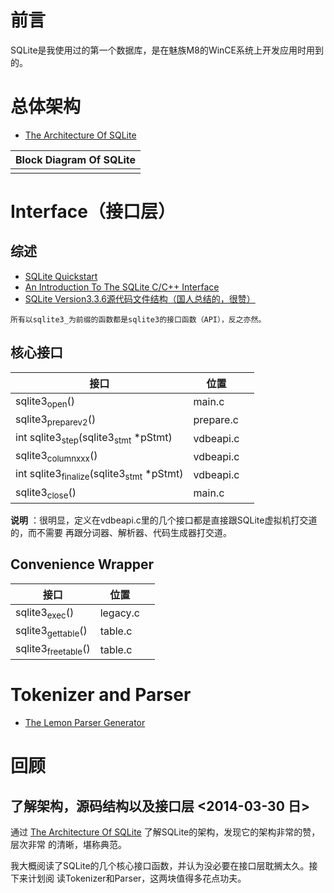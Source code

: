 #+DATE: 2014-03-31

* 前言
SQLite是我使用过的第一个数据库，是在魅族M8的WinCE系统上开发应用时用到的。

* 总体架构
+ [[http://sqlite.org/arch.html][The Architecture Of SQLite]]

| Block Diagram Of SQLite |
|-------------------------|
| [[./img/sqlite-1.png]]      |

* Interface（接口层）
** 综述
+ [[http://www.sqlite.org/quickstart.html][SQLite Quickstart]]
+ [[http://www.sqlite.org/cintro.html][An Introduction To The SQLite C/C++ Interface]]
+ [[http://www.cnblogs.com/hustcat/archive/2009/02/26/1398896.html][SQLite Version3.3.6源代码文件结构（国人总结的，很赞）]]

#+BEGIN_EXAMPLE
所有以sqlite3_为前缀的函数都是sqlite3的接口函数（API），反之亦然。
#+END_EXAMPLE

** 核心接口
| 接口                                      | 位置      |   |
|-------------------------------------------+-----------+---|
| sqlite3_open()                            | main.c    |   |
| sqlite3_prepare_v2()                      | prepare.c |   |
| int sqlite3_step(sqlite3_stmt *pStmt)     | vdbeapi.c |   |
| sqlite3_column_xxx()                      | vdbeapi.c |   |
| int sqlite3_finalize(sqlite3_stmt *pStmt) | vdbeapi.c |   |
| sqlite3_close()                           | main.c    |   |
*说明* ：很明显，定义在vdbeapi.c里的几个接口都是直接跟SQLite虚拟机打交道的，而不需要
再跟分词器、解析器、代码生成器打交道。

** Convenience Wrapper
| 接口                 | 位置     |   |
|----------------------+----------+---|
| sqlite3_exec()       | legacy.c |   |
| sqlite3_get_table()  | table.c  |   |
| sqlite3_free_table() | table.c  |   |

* Tokenizer and Parser
+ [[http://www.sqlite.org/src/doc/trunk/doc/lemon.html][The Lemon Parser Generator]]

** 
  
* 回顾
** 了解架构，源码结构以及接口层 <2014-03-30 日>
通过 [[http://sqlite.org/arch.html][The Architecture Of SQLite]] 了解SQLite的架构，发现它的架构非常的赞，层次非常
的清晰，堪称典范。

我大概阅读了SQLite的几个核心接口函数，并认为没必要在接口层耽搁太久。接下来计划阅
读Tokenizer和Parser，这两块值得多花点功夫。
